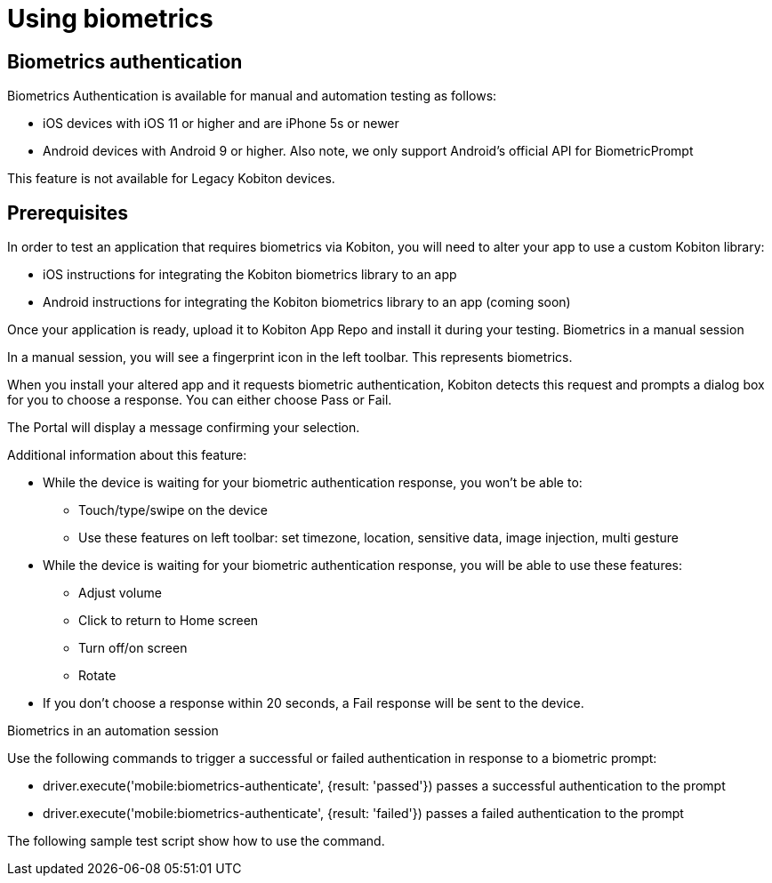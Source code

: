 = Using biometrics
:navtitle: Using biometrics

== Biometrics authentication

Biometrics Authentication is available for manual and automation testing as follows:

* iOS devices with iOS 11 or higher and are iPhone 5s or newer
* Android devices with Android 9 or higher. Also note, we only support Android's official API for  BiometricPrompt

This feature is not available for Legacy Kobiton devices.

== Prerequisites

In order to test an application that requires biometrics via Kobiton, you will need to alter your app to use a custom Kobiton library:

* iOS instructions for integrating the Kobiton biometrics library to an app
* Android instructions for integrating the Kobiton biometrics library to an app (coming soon)

Once your application is ready, upload it to Kobiton App Repo and install it during your testing.
Biometrics in a manual session

In a manual session, you will see a fingerprint icon in the left toolbar. This represents biometrics.

When you install your altered app and it requests biometric authentication, Kobiton detects this request and prompts a dialog box for you to choose a response. You can either choose Pass or Fail.

The Portal will display a message confirming your selection.

Additional information about this feature:

* While the device is waiting for your biometric authentication response, you won't be able to:
** Touch/type/swipe on the device
** Use these features on left toolbar: set timezone, location, sensitive data, image injection, multi gesture
* While the device is waiting for your biometric authentication response, you will be able to use these features:
** Adjust volume
** Click to return to Home screen
** Turn off/on screen
** Rotate
* If you don't choose a response within 20 seconds, a Fail response will be sent to the device.

Biometrics in an automation session

Use the following commands to trigger a successful or failed authentication in response to a biometric prompt:

* driver.execute('mobile:biometrics-authenticate', {result: 'passed'}) passes a successful authentication to the prompt

* driver.execute('mobile:biometrics-authenticate', {result: 'failed'}) passes a failed authentication to the prompt

The following sample test script show how to use the command.